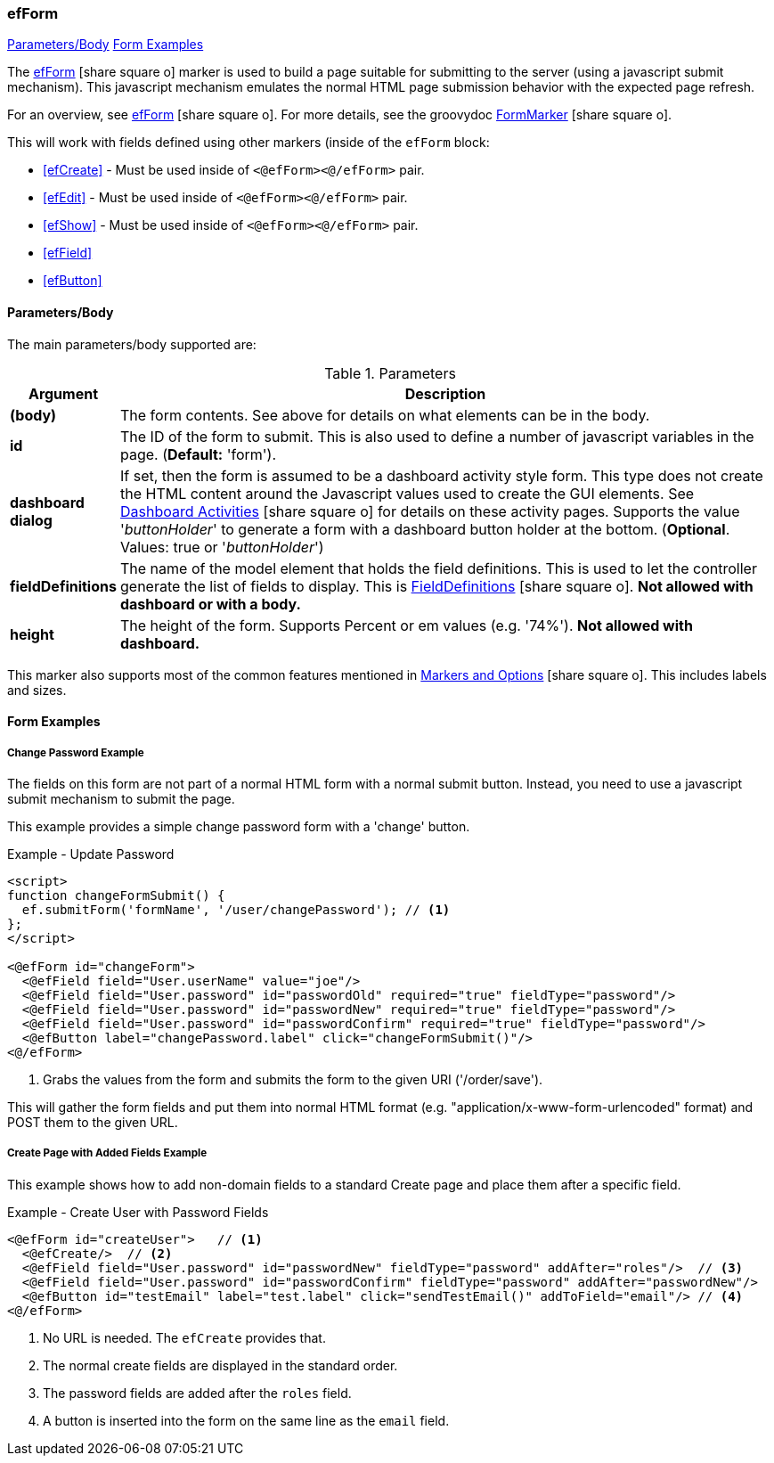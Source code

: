 === efForm

ifeval::["{backend}" != "pdf"]

[inline-toc]#<<ef-form-parameters>>#
[inline-toc]#<<Form Examples>>#

endif::[]


The link:guide.html#efform[efForm^] icon:share-square-o[role="link-blue"] marker
is used to build a page suitable for submitting to the server (using a javascript submit mechanism).
This javascript mechanism emulates the normal HTML page submission behavior with the expected
page refresh.


For an overview, see link:guide.html#efform[efForm^] icon:share-square-o[role="link-blue"].
For more details, see the groovydoc
link:groovydoc/org/simplemes/eframe/web/ui/webix/freemarker/FormMarker.html[FormMarker^]
icon:share-square-o[role="link-blue"].

This will work with fields defined using other markers (inside of the
`efForm` block:

* <<efCreate>> - Must be used inside of `<@efForm><@/efForm>` pair.
* <<efEdit>> - Must be used inside of `<@efForm><@/efForm>` pair.
* <<efShow>> - Must be used inside of `<@efForm><@/efForm>` pair.
* <<efField>>
* <<efButton>>



[[ef-form-parameters]]
==== Parameters/Body

The main parameters/body supported are:

.Parameters
[cols="1,6"]
|===
|Argument|Description

| *(body)*| The form contents. See above for details on what elements can be in the body.
| *id*    | The ID of the form to submit.  This is also used to define a number of javascript
            variables in the page. (*Default:* 'form').
| *dashboard* *dialog*| If set, then the form is assumed to be a dashboard activity style form.
                This type does not create the HTML content around the Javascript values used
                to create the GUI elements.
                See link:guide.html#dashboard-activities[Dashboard Activities^]
                icon:share-square-o[role="link-blue"] for details on these activity pages.
                Supports the value '_buttonHolder_' to generate a form with a dashboard button
                holder at the bottom.  (*Optional*.  Values: true or '_buttonHolder_')
| *fieldDefinitions*    | The name of the model element that holds the
                          field definitions.  This is used to let the controller generate
                          the list of fields to display.  This is
                          link:groovydoc/org/simplemes/eframe/data/FieldDefinitions.html[FieldDefinitions^]
                          icon:share-square-o[role="link-blue"].
                          *Not allowed with dashboard or with a body.*
| *height*    | The height of the form.  Supports Percent or em values (e.g. '74%').
                          *Not allowed with dashboard.*

|===


This marker also supports most of the common features mentioned in
link:guide.html#markers-and-options[Markers and Options^] icon:share-square-o[role="link-blue"].
This includes labels and sizes.


==== Form Examples


===== Change Password Example

The fields on this form are not part of a normal HTML form with a normal submit button.
Instead, you need to use a javascript submit mechanism to submit the page.

This example provides a simple change password form with a 'change' button.

[source,html]
.Example - Update Password
----
<script>
function changeFormSubmit() {
  ef.submitForm('formName', '/user/changePassword'); // <.>
};
</script>

<@efForm id="changeForm">
  <@efField field="User.userName" value="joe"/>
  <@efField field="User.password" id="passwordOld" required="true" fieldType="password"/>
  <@efField field="User.password" id="passwordNew" required="true" fieldType="password"/>
  <@efField field="User.password" id="passwordConfirm" required="true" fieldType="password"/>
  <@efButton label="changePassword.label" click="changeFormSubmit()"/>
<@/efForm>
----

<.> Grabs the values from the form and submits the form to the given URI ('/order/save').


This will gather the form fields and put them into normal HTML format (e.g.
"application/x-www-form-urlencoded" format) and POST them to the given URL.

===== Create Page with Added Fields Example

This example shows how to add non-domain fields to a standard Create page and place them
after a specific field.

[source,html]
.Example - Create User with Password Fields
----
<@efForm id="createUser">   // <.>
  <@efCreate/>  // <.>
  <@efField field="User.password" id="passwordNew" fieldType="password" addAfter="roles"/>  // <.>
  <@efField field="User.password" id="passwordConfirm" fieldType="password" addAfter="passwordNew"/>
  <@efButton id="testEmail" label="test.label" click="sendTestEmail()" addToField="email"/> // <.>
<@/efForm>
----
<.> No URL is needed.  The `efCreate` provides that.
<.> The normal create fields are displayed in the standard order.
<.> The password fields are added after the `roles` field.
<.> A button is inserted into the form on the same line as the `email` field.









